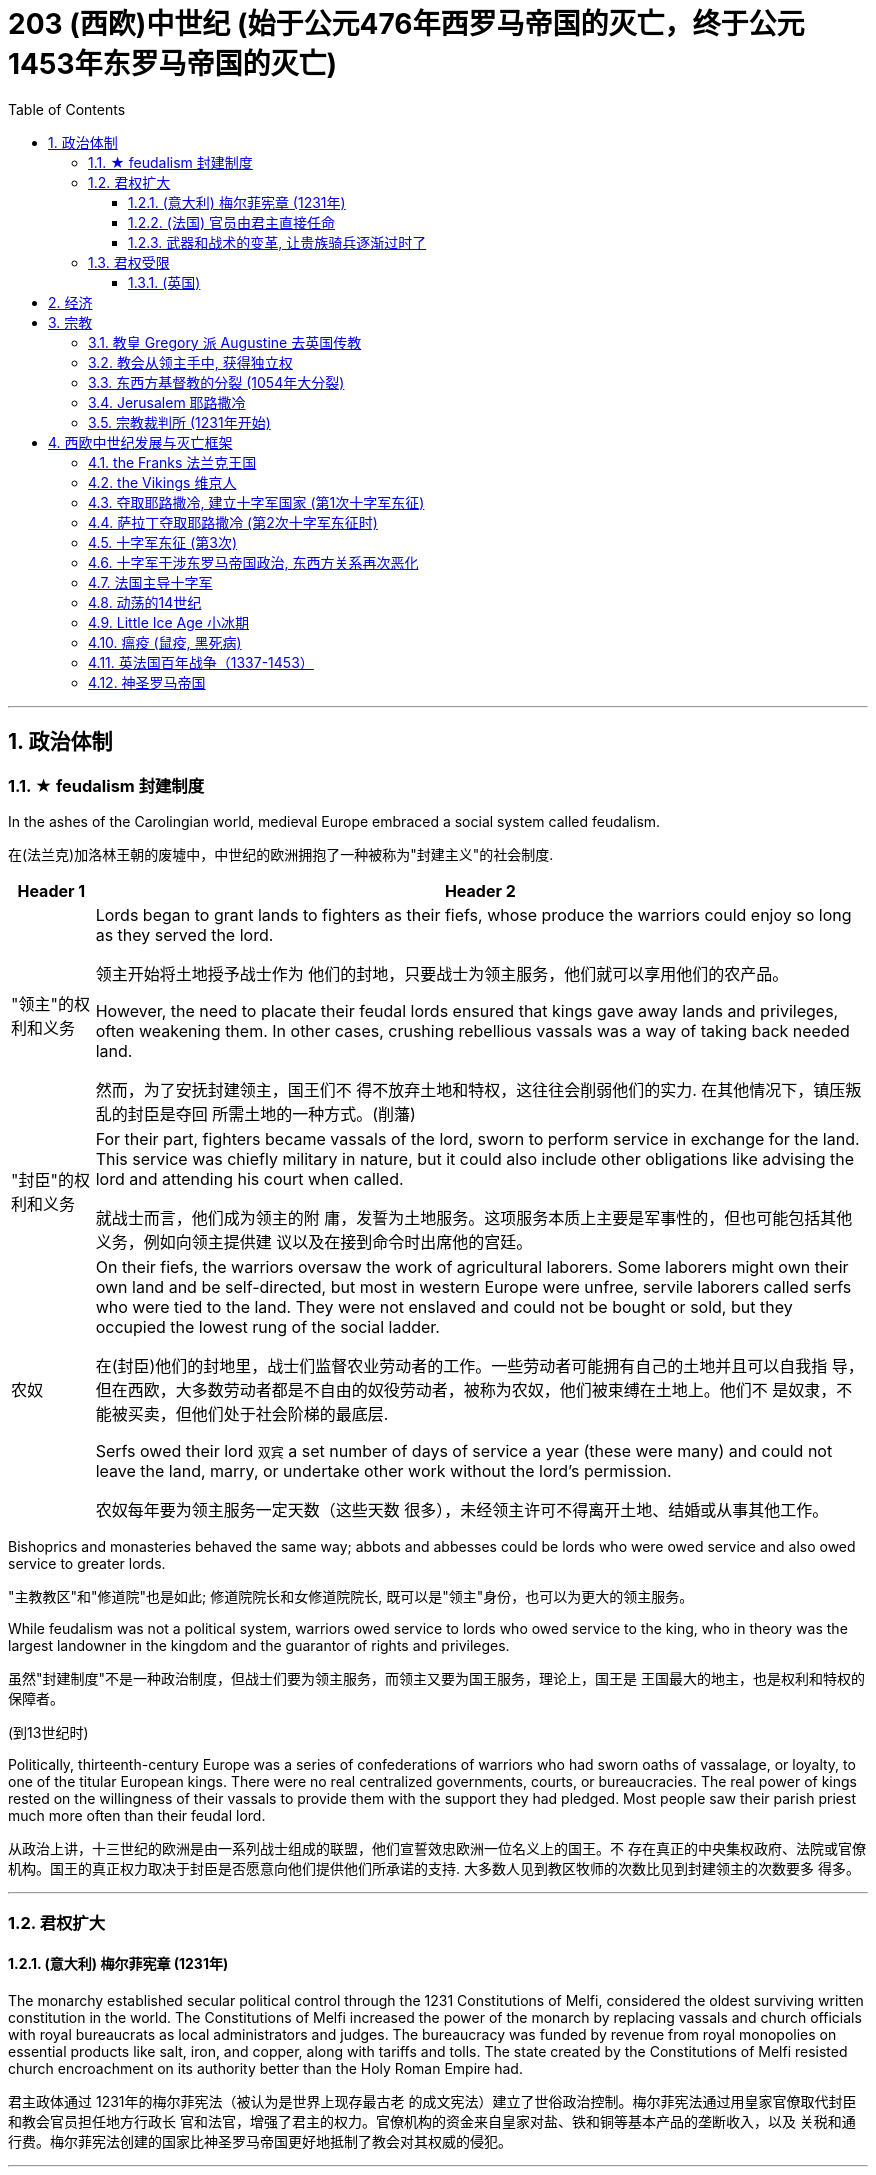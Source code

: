 
= 203 (西欧)中世纪 (始于公元476年西罗马帝国的灭亡，终于公元1453年东罗马帝国的灭亡)
:toc: left
:toclevels: 3
:sectnums:
:stylesheet: myAdocCss.css

'''



== 政治体制

=== ★ feudalism 封建制度

In the ashes of the Carolingian world, medieval Europe embraced a social system called feudalism.

在(法兰克)加洛林王朝的废墟中，中世纪的欧洲拥抱了一种被称为"封建主义"的社会制度.

[.small]
[options="autowidth" cols="1a,1a"]
|===
|Header 1 |Header 2

|"领主"的权利和义务
|Lords began to grant lands to fighters as their fiefs, whose produce the warriors could enjoy so long as they served the lord.

领主开始将土地授予战士作为 他们的封地，只要战士为领主服务，他们就可以享用他们的农产品。

However, the need to placate their feudal lords ensured that kings gave away lands and privileges, often weakening them. In other cases, crushing rebellious vassals was a way of taking back needed land.

然而，为了安抚封建领主，国王们不 得不放弃土地和特权，这往往会削弱他们的实力. 在其他情况下，镇压叛乱的封臣是夺回 所需土地的一种方式。(削藩)





|"封臣"的权利和义务
|For their part, fighters became vassals of the lord, sworn to perform service in exchange for the land. This service was chiefly military in nature, but it could also include other obligations like advising the lord and attending his court when called.

就战士而言，他们成为领主的附 庸，发誓为土地服务。这项服务本质上主要是军事性的，但也可能包括其他义务，例如向领主提供建 议以及在接到命令时出席他的宫廷。


|农奴
|On their fiefs, the warriors oversaw the work of agricultural laborers. Some laborers might own their own land and be self-directed, but most in western Europe were unfree, servile laborers called serfs who were tied to the land. They were not enslaved and could not be bought or sold, but they occupied the lowest rung of the social ladder.

在(封臣)他们的封地里，战士们监督农业劳动者的工作。一些劳动者可能拥有自己的土地并且可以自我指 导，但在西欧，大多数劳动者都是不自由的奴役劳动者，被称为农奴，他们被束缚在土地上。他们不 是奴隶，不能被买卖，但他们处于社会阶梯的最底层.

Serfs owed their lord `双宾` a set number of days of service a year (these were many) and could not leave the land, marry, or undertake other work without the lord’s permission.

农奴每年要为领主服务一定天数（这些天数 很多），未经领主许可不得离开土地、结婚或从事其他工作。

|===

Bishoprics and monasteries behaved the same way; abbots and abbesses could be lords who were owed service and also owed service to greater lords.

"主教教区"和"修道院"也是如此; 修道院院长和女修道院院长, 既可以是"领主"身份，也可以为更大的领主服务。


While feudalism was not a political system, warriors owed service to lords who owed service to the king, who in theory was the largest landowner in the kingdom and the guarantor of rights and privileges.

虽然"封建制度"不是一种政治制度，但战士们要为领主服务，而领主又要为国王服务，理论上，国王是 王国最大的地主，也是权利和特权的保障者。


(到13世纪时)

Politically, thirteenth-century Europe was a series of confederations of warriors who had sworn oaths of vassalage, or loyalty, to one of the titular European kings. There were no real centralized governments, courts, or bureaucracies. The real power of kings rested on the willingness of their vassals to provide them with the support they had pledged. Most people saw their parish priest much more often than their feudal lord.

从政治上讲，十三世纪的欧洲是由一系列战士组成的联盟，他们宣誓效忠欧洲一位名义上的国王。不 存在真正的中央集权政府、法院或官僚机构。国王的真正权力取决于封臣是否愿意向他们提供他们所承诺的支持. 大多数人见到教区牧师的次数比见到封建领主的次数要多 得多。

'''


=== 君权扩大

==== (意大利) 梅尔菲宪章 (1231年)

The monarchy established secular political control through the 1231 Constitutions of Melfi, considered the oldest surviving written constitution in the world. The Constitutions of Melfi increased the power of the monarch by replacing vassals and church officials with royal bureaucrats as local administrators and judges. The bureaucracy was funded by revenue from royal monopolies on essential products like salt, iron, and copper, along with tariffs and tolls. The state created by the Constitutions of Melfi resisted church encroachment on its authority better than the Holy Roman Empire had.

君主政体通过 1231年的梅尔菲宪法（被认为是世界上现存最古老 的成文宪法）建立了世俗政治控制。梅尔菲宪法通过用皇家官僚取代封臣和教会官员担任地方行政长 官和法官，增强了君主的权力。官僚机构的资金来自皇家对盐、铁和铜等基本产品的垄断收入，以及 关税和通行费。梅尔菲宪法创建的国家比神圣罗马帝国更好地抵制了教会对其权威的侵犯。

'''

==== (法国) 官员由君主直接任命

A stronger central government also emerged in France over the thirteenth century. Royal bureaucrats replaced vassals and church officials, and the monarchy had sufficient income to pay for their loyalty.

十三世纪法国也出现了更强大的中央政府。皇家官僚取 代了封臣和教会官员，君主政体有足够的收入来支付他们的忠诚。

Beginning with King Phillip II in the late twelfth century, French monarchs exploited opportunities to add to their royal holdings by taking land from their nobles. These new lands were managed by salaried royal appointees, not vassals who could pass their holdings to heirs. By the early fourteenth century, much of France was under direct royal control, greatly enhancing the resources French kings could call upon in conflicts with their vassals and the church.

从十二世纪末的菲利普二世国王开 始，法国君主利用机会从贵族手中夺取土地来增加自己的王室财产。这些新土地由受薪的皇家任命者 管理，而不是由可以将其财产传给继承人的封臣管理。到了十四世纪初，法国的大部分地区都处于王 室的直接控制之下，这极大地增强了法国国王在与其封臣和教会发生冲突时可以动用的资源。


'''

==== 武器和战术的变革, 让贵族骑兵逐渐过时了

The first recorded use of gunpowder in battle occurred in China in 919. Western Europeans discovered recipes for gunpowder in Arabic texts brought back from the Crusades or, in the case of Spain, introduced by the Muslims who established kingdoms there from the eighth through the fifteenth centuries. By the fifteenth century, numerous European countries had begun to use gunpowder and guns in battle. By the thirteenth century, European and Ottoman armies were using early cannons called bombards to destroy the walls of cities and fortresses.

历史上第一次在战争中使用火药发生在 919 年的中国 (处于五代十国时期. 唐朝于907年灭亡. 北宋是960年才建立). 西欧人在十字军东 征带回的阿拉伯文献(情报档案)中发现了火药的配方，或者就西班牙而言，是由八世纪到十五世纪在那里建立王 国的穆斯林引入的。到了十五世纪，许多欧洲国家已经开始在战争中使用火药和枪支。到了十三世纪，欧洲和奥斯曼军队开始使用称为炮弹的早期大炮来摧毁城 市和堡垒的城墙。

In most societies, male members of the nobility, often the only ones who could afford to purchase and pay for the upkeep of horses, had formed the core of the fighting forces. Their role as society’s defenders helped to justify the exalted position their class occupied. When handheld guns became common, armed peasant infantrymen supplanted the mounted elite. The loss of their warrior role often marked the beginning of the decline in the power of the aristocracy.

在大多数社会中，男性贵族成员通常是唯一有能力购买和支付马匹保养费用的人，他们构成了战斗力 量的核心。他们作为社会捍卫者的角色有助于证明他们的阶级所占据的崇高地位是合理的。当手持枪 支变得普遍时，武装农民步兵取代了骑兵精英。他们战士角色的丧失往往标志着贵族权力衰落的开 始.

The ability to destroy fortifications helped rulers assert power both in battle and at home. Nobles found it difficult to challenge the power of rulers whose cannon could destroy their castles. Gunpowder thus helped to develop centralized states in Europe.

摧毁防御工事的能力帮助统治者在战争和国内维护权力。贵族 发现很难挑战统治者的权力，因为统治者的大炮可以摧毁他们的城堡。(君主能在军力上, 压制住了封臣贵族的军力). 因此，火药有助于欧洲中央集权国家的发展. (如同现在, 军事科技的发展, 飞机导弹, 只会有利于统治者, 而人民越来越没有能力武器, 来与统治者抗衡了.)




'''

=== 君权受限

==== (英国)

England developed differently than other European states. The monarch’s power over its vassals and the church was limited from the thirteenth century onward, and the basic rights of commoners were protected.

英国的发展与其他欧洲国家不同。从十三世纪开始，君主对其封臣和教会的权力受到限制，平民的基 本权利受到保护。

[.small]
[options="autowidth" cols="1a,1a"]
|===
|Header 1 |Header 2

|-> 规定: 君权不能削弱教会权利
|King John’s vassals compelled him in 1215 to reaffirm those rights and expand them in Magna Carta, a document that reiterated existing rights and relationships of vassals. The document confirmed the papal position that the church was above the state and “shall have its rights undiminished, and its liberties unimpaired... by our heirs in perpetuity.”

约翰的封臣迫使他于 1215 年在《大宪章》中重申了这些权利 并扩大了这些权利，该文件重申了封臣的现有权利和关系。该文件确认了教皇的立场，即教会凌驾于 国家之上，“其权利不应受到削弱，其自由不应受到损害……”。 。 。由我们的继承人永久继承。” +

|-> 建立陪审团
|Among the rights spelled out in Magna Carta, perhaps the most important was that “no free man shall be seized or imprisoned, or stripped of his rights or possessions, or outlawed or exiled, or deprived of his standing in any way, nor will we proceed with force against him, or send others to do so, except by the lawful judgment of his equals.” This requirement created a precedent for trial by jury, which remains a staple of the judicial system in the West to the present day.

在 《大宪章》规定的权利中，也许最重要的是“任何自由人不得被扣押或监禁，或被剥夺其权利或财产， 或被取缔或流放，或以任何方式被剥夺其地位，我们也不得对他使用武力，或派遣其他人这样做，除 非得到与他同等的人的合法判断。”这一要求开创了陪审团审判的先例，至今仍是西方司法制度的主要 内容。

|-> 建立议会
|The other key development leading toward centralized government with limited and specified powers was the creation of a deliberative body of nobles, clergy, and commoners that replaced the Great Council of the king’s vassals and high clergy. This new body evolved into Parliament, designed to represent the interests of the people. Membership was expanded to representatives elected by the vassals of the king’s vassals, and starting in 1265, selected towns could send representatives to speak for the interests of merchants.

导致权力有限和明确的中央集权政府的另一个关键发展是建立了一个由贵族、神职人员和平民组成的 审议机构，取代了国王封臣和高级神职人员组成的大议会。这个新机构演变为议会，旨在代表人民的 利益。成员资格扩大到由国王的封臣选出的代表，从1265年开始，选定的城镇可以派出代表为商人的 利益代言。

Parliament had two primary powers. One was to approve all tax increases.

To establish uniform rule by the monarch, as opposed to a decentralized set of laws from the nobility and a potentially conflicting set from the church, Edward I asked Parliament to also approve laws. Parliamentary approval made the laws England’s laws, not just the king’s laws. Even if the king had drafted them, the nobles, clergy, and wealthy commoners had to agree to them.

议会有两项主要权力。一是批准所有增税。

为了建立君主的统一统治，而不是贵族制定分散的法律和 教会制定可能相互冲突的法律，爱德华一世要求议会也批准法律。议会的批准使这些法律成为英格兰 的法律，而不仅仅是国王的法律。即使是国王起草的，贵族、神职人员和富有的平民也必须同意。
|===



'''




== 经济

Although cities on the coast often maintained commercial or networking ties with each other, society in western Europe was overwhelmingly rural, and production was largely at the subsistence level.

People produced what they were going to consume, and surplus went to the lord or the church as a mandatory tax, usually 10 percent, called the tithe.

尽管沿海城市经常相互保持商业或网络联系，但西欧社会绝大多数是农村，生产主要处于自给自足的水平。人们生产他们要消费的东西，剩余的东西作为"强制税", 交给领主或教会，通常是 10%，称为"什一税"。


'''

== 宗教

=== 教皇 Gregory 派 Augustine 去英国传教

Pope Gregory (also known as Gregory the Great) commissioned monks from Italy, led by Augustine of Canterbury, to convert the Anglo-Saxons. (Monks are men who do not marry, often live in community with each other, and devote their lives to serving God. Their female counterparts are called nuns.)

教皇格列 高利（也称为格列高利大帝）委托坎特伯雷的奥古斯丁领导的来自意大利的僧侣去改变盎格鲁撒克逊 人的信仰。 （僧侣是不结婚的男性，经常集体生活，一生致力于侍奉上帝。她们的女性同行被称为修 女。）

By the time of the Middle Ages, five ancient seats of Christianity were recognized as the most prestigious: Jerusalem, Antioch, Alexandria, Rome, and Constantinople. Each was led by a bishop with the honorary title of “patriarch.”  +
In the tenth century, only Rome and Constantinople were in territory not controlled by Muslims.

到 了中世纪，五个古老的基督教圣地被认为是最有声望的：耶路撒冷、安条克城、亚历山大城、罗马城, 和君士坦丁堡。每个人都由一位享有“族长”荣誉称号的主教领导。 +
十世纪时，只有罗马和君士坦丁堡两城, 处于非穆斯林控制的地区。


'''

=== 教会从领主手中, 获得独立权

The chaotic aftermath of the collapse of the Carolingian Empire led to a complicated situation between secular rulers and the Christian Church. According to German law, lords had the right to control everything on their land, including churches and monasteries. This control even extended to the appointment of officeholders to church positions such as abbot or bishop. To ensure they had the loyalty of church officials, lords staffed these offices with their family members or even sold them to the highest bidder. The consequence was that those without religious vocations, or even familiarity with Christian doctrine, could be installed into church leadership. Even the position of the pope, the bishop of Rome, could come up for sale.

(法兰克)加洛林帝国崩溃后的混乱, 导致世俗统治者和基督教会之间的复杂局面。根据德国法律，领主有权控制 其土地上的一切，包括教堂和修道院。这种控制甚至延伸到任命官员担任教会职务，例如方丈或主 教。为了确保教会官员的忠诚，领主们在这些办公室里配备了他们的家人，甚至将它们卖给出价最高 的人。结果是，那些没有宗教职业，甚至不熟悉基督教教义的人，可以被任命为教会领导层。甚至罗 马教皇、罗马主教的职位也可能被出售。(买官卖官)

Revulsion at this treatment of religious office led to a reform movement intended to remove the influence of secular lords from the management of the church. The movement is often associated with the monastery of Cluny in France, which managed to get independence from the local aristocrat.
The Cluniac movement eventually drew in other clergy who wanted the church to control the election of bishops, independent of secular influence.

对宗教职务这种待遇的反感引发了一场改革运动，旨在消除世俗领主对教会管理的影响。该运动通常 与法国克鲁尼修道院联系在一起，该修道院成功地从当地贵族手中获得了独立。克吕尼 运动最终吸引了其他神职人员，他们希望教会能够独立于世俗影响来控制主教的选举。

罗马主教最终受到克吕尼运动的影响，改革教会。

The bishops of Rome were eventually influenced by the Cluniac movement to reform the church.

[.small]
[options="autowidth" cols="1a,1a"]
|===
|Header 1 |Header 2

|-> 解决"买卖官职"的问题
|They condemned the sale of offices as a sin called simony and insisted that bishops should be elected by clergy, independent of a lord. Any clergy member who had bought an office or had it bought for them could be removed.

他们谴责出售官职是一种被称为买卖圣职的罪孽， 并坚持认为主教应该由神职人员选举产生，独立于领主。任何购买办公室或为他们购买办公室的神职 人员都可以被解雇。

|-> 解决教会体制内"父传子"的问题
|To end the practice of treating church positions like a fief to be passed on to the officeholder’s children, priests were told to practice celibacy and were forbidden to marry.

为了结束将教会职位视为封地传给官员子女的做法，牧师被告知要独身，并禁止 结婚。

|-> 如何区分"战争合法性"问题
|The reformers were also interested in creating a thoroughly Christianized society by distinguishing between legitimate and illegitimate warfare. The church argued that Christian soldiers, especially knights, should obey a code of conduct that reflected the church’s values. For example,

- they should not loot monasteries or hold clergy for ransom.
- They should protect the church as well as women and the defenseless.
- They should observe periods of publicly declared truces and not fight on religiously significant days like Easter.

These principles contributed to the ideals of chivalry.

改革者还希望通过区分合法战争和非法战争, 来创建一个彻底基督教化的社会。教会认为基督教士兵， 尤其是骑士，应该遵守反映教会价值观的行为准则。例如，

- 他们不应该抢劫修道院或扣留神职人员勒 索赎金。
- 他们应该保护教会以及妇女和手无寸铁的人。
- 他们应该遵守公开宣布的休战期，不要在复活 节等具有宗教意义的日子里打架。

这些原则促成了骑士精神的理想.
|===

The church declared that a king who tried to appoint a bishop or asked for a bribe could be excommunicated (placed outside the church, its communion, and the sacraments, in hopes of reforming the offender). Excommunication could threaten the king’s position and lead to rebellions.

教会宣布，试图任命主教, 或要求贿赂的国王, 可以被逐出教会(被排除在教会、圣餐, 和圣礼之外，希望能改造罪犯)。 被逐出教会, 可能会威胁到国王的地位, 并引发叛乱。

The reform movement gained the church some moral prestige, but the growing power of the pope also worsened the relationship between the eastern and western halves of the faith.

改革运动为教会赢得了一定的道德威望，但教皇权力的不断增长, 也恶化了东西方(即西欧和东罗马帝国)信仰之间的关系。

'''

=== 东西方基督教的分裂 (1054年大分裂)



The reform movement unintentionally made divisions sharper.

(宗教)改革运动无意中加剧了分歧。

[.small]
[options="autowidth" cols="1a,1a"]
|===
|the pope in Rome 罗马教皇 |the patriarch of Constantinople 君士坦丁堡宗主教

|- the church in the west operated in Latin

西方教会以拉丁语运作

|- The church in the east used Greek

东方教会使用希腊语

|- insisted on a celibate clergy

坚持独身神职人员

|- permitted priests to marry (although tradition held that bishops should be unmarried)

允许牧师结婚（尽管传统认为主教应该不婚）

|- elevated the pope as the final authority for all matters regarding the church everywhere.

将教皇提升为各地教会所有事务的最终权威。

|- believed other patriarchs were just as authoritative as the pope.

相信其他族长与教皇一样具有权威。
|===


In 1054, the pope sent representatives to the patriarch of Constantinople to discuss the differences between the two halves of the church. The pope’s chief representative felt the patriarch was not cooperating with or even recognizing the embassy, so he issued a letter excommunicating the patriarch and his followers. Soon after, the patriarch issued his own letter excommunicating the pope’s representatives. Following this Great Schism of 1054, the eastern church became known as the Eastern Orthodox Church, and the western half the Catholic Church.

1054年，教皇派代表到君士坦丁堡的宗主教那里，讨论教会两部分之间的差异。教皇的首席代表认为，这位宗主教不与大使馆合作，甚至不承认大使馆，因此他发出了一封信函，将这位宗主教及其追随者逐出教会。不久之后，这位宗主教发表了自己的信，将教皇的代表逐出教会。在1054年的大分裂之后，东方教会被称为东正教，而西半部则被称为天主教。




'''

=== Jerusalem 耶路撒冷

Jerusalem drew pilgrims from the three monotheistic religions.

"耶路撒冷"吸引了来自三种"一神教"的朝圣者。

[.small]
[options="autowidth" cols="1a,1a"]
|===
|Header 1 |Header 2

|-> 对"犹太教"来说
|Jerusalem was also the site of the holiest of holies of Judaism, the most sacred of spaces where the Temple of Solomon had stood until its destruction by the Romans.

耶路撒冷也是犹太教最神圣的地方，所罗门圣殿在被罗马人摧毁 之前一直矗立在那里，是最神圣的地方。

Pilgrimage had been obligatory for Jewish people until the destruction of the Second Temple in 70 CE, but even after that time, the city continued to play a special role in Jewish life.

在公元 70 年第二圣殿被毁之前，朝圣一直是犹太人的义 务，但即使在那之后，这座城市仍然在犹太人的生活中继续发挥着特殊的作用。

|-> 对"基督教"来说
|Even in the ancient world, Christians undertook pilgrimages to this holiest of cities.

耶路撒冷与最基本的基督教信仰息息相关。即使在古代世界，基督徒也会前往这座最神圣的城市朝圣.

- In the earliest decades of the first century, it had also become the location for some of the most dramatic and important scenes in the life of Jesus and the early Christian community.

在一世纪最初的几十 年里，它也成为耶稣和早期基督教社区生活中一些最戏剧性和最重要的场景的发生地。

- In the time of Constantine, a church had been built over the site of what was believed to be Jesus’s tomb, called the Holy Sepulchre. As the place where it is believed Jesus was crucified and resurrected, Jerusalem was bound up with the most essential Christian beliefs.

在君士坦丁时 代，在被认为是耶稣坟墓的地方建造了一座教堂，称为圣墓。作为耶稣被钉十字架和复活的地方

|-> 对"伊斯兰教"来说
|- The Al-Aqsa Mosque, built on the old Temple Mount in Jerusalem, is the third holiest site in the faith, and it is believed to be mentioned several times in the Quran as “the furthest shrine.”  +
Muhammad is said to have made a special journey to be able to pray in Jerusalem and to be allowed to glimpse God before he continued his mission to convert others to Islam.

"阿克萨清真寺"建在耶路撒冷 旧圣殿山上，是(伊斯兰)信仰的第三圣地，据信《古兰经》多次提到它是“最遥远的圣地”。 +
据说穆罕默德在继续 其使他人皈依伊斯兰教的使命之前，进行了一次特殊的旅程，以便能够在耶路撒冷祈祷并能够一睹真 主的风采。

- Another shrine, called the Dome of the Rock, was also built near the Al-Aqsa Mosque, which is associated with Muhammad’s journey and with the biblical Abraham, an important figure to Muslims, Christians, and Jews alike.

另一个被称为"圆顶清真寺"的圣殿也建在阿克萨清真寺附近，这座清真寺与穆罕默德的旅程 和圣经中的亚伯拉罕有关. 亚伯拉罕是穆斯林、基督徒和犹太人的重要人物。
|===

'''


=== 宗教裁判所 (1231年开始)

In the 1230s, Pope Gregory IX created an Office of Papal Inquisition to centralize the persecution of heresy throughout Western Christendom. Thus began the Inquisition.

1230 年代，教皇格列高利九世设立了教皇宗教裁判所，集中迫害整个西方基督教世界的异端邪说。宗 教裁判所就这样开始了.

'''



== 西欧中世纪发展与灭亡框架


Western Afro-Eurasia faced a number of challenges in the early Middle Ages, the period from about 500 to 1000 CE. With the collapse of Roman authority came a time of political instability and insecurity. Cities declined, and institutions of learning weakened. Western Europe became increasingly rural. Because there was no longer a strong centralized state to develop and police the roads, travel became more difficult and more dangerous, harming commerce.

西非-欧亚大陆在中世纪早期（大约公元 500 年至 1000 年）面临着许多挑战。随着罗马权威的崩溃， 政治不稳定和不安全的时期到来了。城市衰落，学习机构衰弱。西欧变得越来越乡村化。由于不再有 一个强大的中央集权国家来开发和监管道路，旅行变得更加困难和危险，损害了商业。



Post-Roman Western Eurasia. This map shows the Eastern Roman Empire as dominant in the eastern Mediterranean around 500 CE, and the division of western Europe among various successor kingdoms at this time.

后罗马时期的西部欧亚大陆。该地图显示了公元 500 年左右东罗马帝国在东地中海占据主导地位，以及此时西欧在各个继承王国 之间的分裂。

image:/img/0020.jpg[,100%]

'''

=== the Franks 法兰克王国


[.small]
[options="autowidth" cols="1a,1a"]
|===
|Header 1 |Header 2

|-> 墨洛温王朝
|The most successful Germanic kingdom was that of the Franks. Clovis I, a member of the Merovingian dynasty, founded the kingdom in the early sixth century.

最成功的日耳曼王国是法兰克王国。墨洛温王朝成员克洛维一世(法兰克王国奠基人)于六世纪初建立了该王国.

A chief source of conflict was the practice of partible inheritance, whereby each son received an equal share of his father’s estate. Estates thus became smaller with each successive generation unless new lands were conquered, often by being taken from siblings, in-laws, or cousins. Kings without land and resources to offer as reward lost the ability to attract fighters.

Real power lay with the aristocrats, and eventually a new dynasty called the Carolingians took control of the Frankish kingdom.

随着时间的推移，墨洛温王朝的统治者陷入了暴力的内讧. 冲突的一个主要根源是分割继承的做法，即每个儿子均分其父亲的遗产。因此，每一代人 的庄园都会变得越来越小，除非征服了新的土地，通常是从兄弟姐妹、姻亲或表兄弟那里夺取的。没 有土地和资源作为奖励的国王就失去了吸引战士的能力。

真正的权力掌握在贵族手中，最终一个名为 加洛林王朝的新王朝, 控制了法兰克王国。

|-> 加洛林王朝
|With the support of the pope, Pépin le Bref (Pippin the Short) became the first Carolingian king of the Franks, deposing his Merovingian rival. In return, he confirmed a grant of lands in Italy to the pope. This grant, known as the Donation of Pepin, provided the legal basis for the establishment of the Papal States and helped ensure that the papacy, the set of administrative structures associated with the government of the Catholic Church, was not just a religious institution but also a territorial power.

Their alliance with the popes allowed the Carolingian rulers to work independently of the Byzantine Empire.

在教皇的支持下，皮平(矮子"丕平")成为第一位"加洛林王朝"的法兰克国王，废黜了他的"墨洛温王朝"对手。作为回报，他确认将意大利的土地, 授予教皇。这项被称为"佩平捐赠"的拨款，为"教皇国"的建立提供了法律基础，并有助于确保教皇这一与"天主教会"政府相关的行政机构，不仅是一个宗教机构，而且海拥有领土权力。

他们与教皇的联盟, 使得"加洛林王朝"的统治者, 能够独立于"拜占庭帝国"运作。

|-> 查理曼帝国
|
Pépin’s son Charles, known as Charlemagne (“Charles the Great”), was the most influential ruler in the early European Middle Ages. He campaigned nearly every year of his reign, uniting western Europe for the first time since the collapse of Roman authority.

On Christmas Day in the year 800, Charlemagne was crowned Emperor of the Romans by Pope Leo III. This coronation angered Byzantine rulers and set the stage for conflict between east and west in their quest for prestige and territory.

丕平的儿子查理，被称为查理曼大帝（“查理大帝”），是欧洲中世纪早期最有影响力的统治者. 他在位期间, 几乎每年都征战，自罗马权威崩溃以来, 首次统一了西欧。

800年圣诞节，查理曼大帝被教皇利奥三世, 加冕为罗马皇帝。这次加冕礼激怒了"拜占庭"统治者，并为东西方之间争夺威望和领土的冲突, 埋下了伏笔。

Charlemagne’s empire did not last. These internal problems were worsened by external ones, especially new invaders emboldened by the collapse of Carolingian strength. From the east came nomadic raiders, the Magyars, a non- Germanic people who migrated from the steppes of central Asia. At the end of the ninth century, they settled in what is today Hungary, and from there they launched devastating raids for plunder into Germany.

查理曼的帝国并没有持续多久。 这些内部问题, 因外部问题而变得更加严重，尤其是由于"加洛林王朝"实力崩溃而引来了胆大妄为的新入侵者。 来自东方的游牧掠夺者马扎尔人, 是从中亚草原迁徙而来的非日耳曼民族。九世纪末，他们定居在今天的匈牙利，并从那里对德国发起毁灭性的掠夺。



|===


'''

=== the Vikings 维京人


Perhaps more famous today than the Magyars and Islamic raiders were the Norse who raided northern Europe from Scandinavia, called the Vikings. The peoples of Scandinavia, who spoke Germanic languages, had a culture similar to that of the Germanic peoples who settled in the Roman Empire.

今天，也许比"马扎尔人"和"伊斯兰袭击者"更出名的, 是从"斯堪的纳维亚半岛"袭击北欧的挪威人，即"维京人"。斯堪的纳维亚半岛的人民, 讲日耳曼语言，其文化与定居在罗马帝国的日耳曼人民相似。


The growth of the population in the eighth century and the relative lack of arable land in Scandinavia compelled groups of Danes, Norwegians, and Swedes to travel in search of plunder.

Some made trading connections along the Dnieper River, establishing settlements at Kiev that eventually became one of the first Russian states. They reached Constantinople, and some served as the personal bodyguard to the Byzantine ruler. These Vikings were known as Varangians, and they settled in eastern Europe.

Although violent, they were also traders, interested in paving the way for new settlements and connections beyond western Europe.

八世纪人口的增长, 和"斯堪的纳维亚半岛"耕地的相对缺乏, 迫使丹麦人、挪威人和瑞典人, 向外部世界寻找掠夺品。(他们中)有些人沿着第聂伯河建立贸易联系，在基辅建立定居点，最终成 为俄罗斯最早的国家之一。他们到达君士坦丁堡，其中一些人担任拜占庭统治者的私人保镖。这些维 京人被称为瓦兰吉人，他们定居在东欧。

尽管他们很暴力，但他们也是商人，有兴趣为新的定居点, 和西欧以外的联系, 铺平道路。

In the west, the arrival of the Norse raiders was less benign. The sudden nature of the violent raids, and the inability of Frankish or Anglo-Saxon armies to defeat them, instilled fear in the population of western Europe.

但在西方，挪威入侵者的到来就不那么友好了。他们暴力袭击的突然性，以及法兰克或盎格鲁撒克逊军队无力击败他们，给西欧人民带来了恐惧。


Eventually, the Norse raiders began to settle in regions rather than just raid them.

- In 865, a substantial army of Vikings invaded Britain and destroyed most of the Anglo-Saxon kingdoms except for Wessex.
- In 911, they settled in northern France, establishing the duchy of Normandy.
- By the end of the tenth century, Vikings had also established settlements throughout the British Isles, including Ireland and Scotland, farther west in Iceland and Greenland, and even (though briefly) in North America.

Not just raiders, they promoted trade throughout northern Europe and beyond, extending their trading routes to the Byzantine Empire and the Abbasid Caliphate.

Like the earlier Germanic peoples, they eventually converted to Roman Christianity, and their kings began to build more centralized kingdoms that enabled them to curb the violence of the raiders.

最终，挪威掠夺者开始在一些地区定居，而不仅仅是袭击它们。 865年，维京人大军入侵不列颠，摧毁 了除威塞克斯以外的大部分盎格鲁撒克逊王国。 911年，他们在法国北部定居，建立诺曼底公国。到十 世纪末，维京人还在不列颠群岛各地建立了定居点，包括爱尔兰和苏格兰，更西边的冰岛和格陵兰岛，甚至（尽管短暂）北美。

他们不仅是掠夺者，还促进整个北欧及其他地区的贸易，将贸易路线延 伸至拜占庭帝国和阿巴斯哈里发国。

像早期的日耳曼民族一样，他们最终皈依了罗马基督教，他们的 国王开始建立更加中央集权的王国，使他们能够遏制入侵者的暴力。


'''


By the tenth century, the old Roman Empire was largely forgotten by the general population.

到了十世纪，古老的罗马帝国在很大程度上被普通民众遗忘.

'''

=== 夺取耶路撒冷, 建立十字军国家 (第1次十字军东征)

In 1095, facing invasion on all sides, the Byzantine ruler Alexios I sent ambassadors to plead for help from the pope and an opportunity for a reconciliation between the two churches. Urban answered the Byzantine emperor’s call for aid.

1095年，面对四面楚歌的入侵，拜占庭统治者阿莱克修斯一世派遣大使向罗马教皇请求帮助，并为两个教会提供了和解的机会。(东西两个教会已经在1054年时大分裂了). (罗马教皇)乌尔班回应了拜占庭皇帝的援助呼吁.

Pope Urban II was a supporter of church reform, and that put him at odds with German emperors like Henry IV, who insisted on his own right to appoint bishops, even the bishop of Rome.

教皇乌尔班二世是"教会改革"的支持者(即他支持教会独立与王权)，这使他与亨利四世等德国国王产生了分歧，(国王)亨利四世坚持自己能任命主教的权利，甚至是任命罗马主教。

Urban II presented his idea of religious war in response to the Byzantine request for aid at a council in Clermont, France, in 1095. While the council was ostensibly about reform, Urban also issued a call for Christians from all walks of life to undertake an “armed pilgrimage” to liberate the Christian Holy Land (the lands of the eastern Mediterranean associated with the life of Jesus and the biblical prophets, including Jerusalem) from “Turkic” control. Urban’s goal at this point was to free the Holy Land from non-Christian rulers in defense of the Christians living there; it was not a blanket endorsement of violence against Muslims. These limitations were later eased, however, as the popes discovered the power of calling repeated crusades to promote the reforming goals of the church and to compete with political rivals in Europe, like the German emperors.

1095 年，乌尔班二世在法国克莱蒙的一次会议上提出了他的宗教战争想法，以回应拜占庭的援助请 求。虽然该会议表面上是在讨论改革，但乌尔班二世也呼吁各行各业的基督徒开展一项改革。 “武装朝 圣”，旨在将基督教圣地（与耶稣和圣经先知的生活有关的东地中海土地，包括耶路撒冷）从“突厥”控 制下解放出来。乌尔班此时的目标是将圣地从非基督教统治者手中解放出来，以保卫居住在那里的基 督徒。这并不是全面支持针对穆斯林的暴力行为。然而，这些限制后来得到了缓解，因为教皇发现了号召反复十字军东征具有这种力量: 能促进教会改革, 并与德国皇帝等欧洲政治对手竞争.

The popes had no armies, and they often had to depend on the unreliable aristocracy for protection when disagreements over church policy resulted in armed conflict with the princes of Europe. If they were to maintain their control over the church in contests with kings and emperors, it would be useful to see what happened when a pope rallied common Christians to a religious cause as a test of faith.

教皇没有军队，当教会政策上的分歧导致与欧洲诸侯的武装冲突时，他们往往不得不依靠不可靠的贵族来保护。如果他们想在与国王和皇帝的竞争中, 保持自己对教会的控制，那么看看当教皇将普通基督徒召集到宗教事业上以考验信仰时会发生什么，将会很有用。

We do not have an exact copy of Urban’s speech in Clermont that launched the First Crusade, but others grafted their own ideas onto what they had heard, what others said they had heard, or what some people thought Urban should have said.

我们没有乌尔班在克莱蒙发动第一次十字军东征的演讲的精确副本，但其他人将自己的想法 移植到他们所听到的、其他人说他们听到的或一些人认为乌尔班应该说的话上。



[.small]
[options="autowidth" cols="1a,1a"]
|===
|Header 1 |Header 2

|参加十字军的人的目的:
|- Some may have hoped to gain land if they remained in the Holy Land,
- and others were motivated simply to see the earthly Jerusalem as a way of experiencing the heavenly Jerusalem that awaited them when they died, and then returned home.

人们参加十字军的目的:

- 有些人可能希望如果留在圣地，就 能获得土地，
- 而另一些人的动机只是为了将地上的耶路撒冷视为一种体验天上耶路撒冷的方式，天上 的耶路撒冷在他们死后等待着他们，然后返回家园。

Many crusaders' expectation was that they would return home, and many pilgrims and crusaders did so rather than settling in the Holy Land.

(在建立了十字军国家之后,) 许多十字军战士的期望往往是返回家园，而许多朝圣者和十字军战士都这样做了, 而不是在圣地定居。

|十字军本身的目标:
|The earlier notion of crusade expanded to include Muslim kingdoms in Spain or elsewhere, non-Christian settlements in Europe, and even the domains of the pope’s political enemies in Europe.

早期十字军东征的概念扩大到包括西班牙或其他地方的穆斯林王国、欧洲的非基 督教定居点，甚至欧洲教皇政敌的领地。

The crusading ideal was also transformed by practice and experience. The popes now called holy wars not just to liberate Jerusalem but to fight against the enemies of the church. Crusades were called against non-Christians in the Baltic regions, against heretics in France, and even against the pope’s personal enemies in Italy.

(在以后的所有n次十字军行动失败后, 最后,) 十字军理想也因实践和经验而改变。教皇现在称圣战不仅是为了解放耶路撒冷，也是为了对抗教会的敌人。十字军东征的目标是波罗的海地区的非基督徒，法国的异端，甚至意大利的教皇的私人敌人 。

Toward the end of the Middle Ages, the crusading ideal declined in popularity. This was due in part to the decline of the power of the papacy and in part to the revival of royal power in the fourteenth century. The Crusades had been launched by popular popes. Over time, they came to seem more concerned about their own power and prestige and less like the hard-working clerics who had battled kings for the freedom of the church.

中世纪末期，十字军理想不再受欢迎。这部分是由于教皇权力的衰落，部分是由于十四世纪王权的复 兴。十字军东征是由教皇发动的。随着时间的推移，他们似乎越 来越关心自己的权力和威望，不再像那些为教会自由而与国王作战的辛勤工作的神职人员。
|===



While the Byzantine emperor wanted aid for his realm, Urban instead sent the crusaders to Jerusalem.

当拜占庭皇帝希望为他的王国提供援助时，乌尔班却将十字军派往耶路撒冷。





[.small]
[options="autowidth" cols="1a,1a"]
|===
|Header 1 |Header 2

|第一次十字军行动, 隐士"彼得"一方的结果:
|
The Crusades were rarely well organized, however. During the First Crusade, the followers of Peter the Hermit arrived in Constantinople first. They did not wait for other groups to arrive and were ferried over to Anatolia (the Asian part of today’s Turkey) by Alexios, the Byzantine ruler. The Turks destroyed this army, and very few survived to return to Constantinople.

Later crusaders understood that gathering intelligence in Constantinople was crucial to avoiding Peter’s fate.


然而，十字军东征很少组织得很好. 第一次十字军东征期间，隐士彼得的追随者首先到达君士坦丁堡。他们没有等 待其他团体到达，就被拜占庭统治者阿莱克修斯运送到安纳托利亚（今天土耳其的亚洲部分）。土耳 其人摧毁了这支军队，很少有人幸存返回君士坦丁堡。 +
后来的十字军明白，在君士坦丁堡收集情报对 于避免彼得的命运至关重要。

|第一次十字军行动, 贵族军队一方的结果:
|The bulk of the First Crusade was directed by powerful aristocrats whose armies were better organized than Peter’s, even if most of its participants were not the most senior nobles of Western society. Alexios promised them aid in exchange for the return of Byzantine territory held by Muslims, which most initially agreed to.  ... straining the relationships between the crusaders and the Byzantine Empire.

第一次十字军东征的大部分由强大的贵族指挥，他们的军队比彼得的军队组织得更好，尽管大多数参与者并不是西方社会最高级的贵族。阿莱克修斯(拜占庭第二任皇帝)向他们承诺提供援助，条件是换取他们归还被穆斯林占领的拜占庭领土，大多数人最初都同意了。(但他们事后又没兑现承诺,) 这使得十字军与拜占庭帝国之间的关系变得紧张。
|===


The crusading armies then took other important cities in the area, and to secure their control they established the four Crusader States: the County of Edessa, the Principality of Antioch, the County of Tripoli, and the Kingdom of Jerusalem. These Crusader States were also called Outremer (literally “overseas”) by the French.

(1099年占领耶路撒冷后,) 随后十字军占领了该地区的其他重要城市，为了确保控制 权，他们建立了四个十字军国家：埃德萨郡、安条克公国、的黎波里郡和耶路撒冷王国。这些十字军 国家也被法国人称为Outremer （字面意思是“海外”）.

image:/img/0023.jpg[,80%]

The crusaders organized their government in feudal terms, but the native populations never became serfs owing service to their lords. Instead, they paid their taxes in cash or in goods.

十字军以"封建"形式组织了政府，但当地居民从未因为领主服务而成为农奴。相反，他们以现金或货物缴纳税款。



The lack of settlers from Europe ensured that the number of soldiers in Outremer was small. This was why the crusaders built imposing fortresses and castles, like the famous Krak des Chevaliers in Syria.

由于缺乏来自欧洲的定居者，海外地区的士兵数量很少。这就是为什么十字军建造了气势磅礴的堡垒和城堡，比如叙利亚著名的骑士堡.


早期十字军东征的路线。第一次至第四次十字军东征都面临着后勤和其他方面的挑战，并取得了不同程度的成功。

image:/img/0022.jpg[,100%]


'''

=== 萨拉丁夺取耶路撒冷 (第2次十字军东征时)

The Muslims adapted quickly, however. A Turkic aristocrat named Imad al-Din Zengi managed to take the city of Edessa, in the northernmost of the Crusader States. The loss of Edessa posed a serious threat to the remaining Crusader States, however, and prompted the pope to call the Second Crusade.

然而，穆斯林很快就适应了，一位名 叫伊马德·丁·曾吉（Imad al-Din Zengi）的突厥贵族成功占领了位于十字军国家最北 端的埃德萨市。埃德萨的 丧失对剩余的十字军国家构成了严重威胁，并促使教皇召开了第二次十字军东征。


The Second Crusade, from 1147 to 1149, was heralded by a new generation of preachers like Bernard of Clairvaux. Bernard also wrote the rules for the Knights Templar, one of the new crusading orders, religious orders of monks devoted to protecting Christian pilgrims and fighting to support Outremer.

This crusade was led by powerful rulers, including King Louis VII of France and King Conrad III of Germany. The armies of the Second Crusade were defeated in Anatolia in separate battles, and few soldiers reached the Holy Land. The kings accomplished very little, and many blamed the Byzantine emperor, who had learned to be distrustful of European armies.

1147 年至 1149 年的第二次十字军东征是由克莱尔沃的伯纳德 (Bernard of Clairvaux)等新一代传教士 发起的。伯纳德还为圣殿骑士团制定了规则，圣殿骑士团是新的十字军骑士 团之一，是致力于保护基督教朝圣者并为支持海外领土而战的僧侣宗教团体。

( In the early fourteenth century, the king of France accused the Knights Templar, one of the more popular crusading orders, of committing crimes such as blasphemy and apostasy (the rejection of Christianity). The order’s leaders were executed as heretics, and the popes disbanded the order, largely to please the French king.

("圣殿骑士团"以后的最终结局:) 十四世纪 初，法国国王指控圣殿骑士团（较受欢迎的十字军骑士团之一）犯有亵渎和叛教（拒绝基督教）等罪 行。该骑士团的领导人被作为异端分子处决，教皇解散了该骑士团，主要是为了取悦法国国王。)

这次十字军东征是由强 大的统治者领导的，其中包括法国国王路易七世和德国国王康拉德三世。第二次十字军东 征的军队在安纳托利亚的多次战斗中被击败，很少有士兵到达圣地。国王们几乎没有取得什么成就， 许多人指责拜占庭皇帝，因为他已经学会了对欧洲军队的不信任。

After this loss, the situation for Outremer only became more dire. Imad al-Din Zengi’s successors were well liked, even by crusaders, and they strove to unite the Muslim princes in jihad. The most famous of these successors was Salah al-Din, or Saladin in the Christian world. He was known for being humane, fair-minded, and, in Christians terms, chivalrous. In 1187, after years of gathering allies and eroding the military power of Outremer, he destroyed the crusaders at the Battle of the Horns of Hattin (in today’s Israel). Within months, Jerusalem fell to Saladin.

这次失利之后，Outremer的处境变得更加严峻。(伊斯兰的)伊马德·丁·赞吉的继任者很受欢迎，甚至受到十字军的 喜爱，他们努力团结穆斯林王子进行圣战。这些继任者中最著名的是萨拉丁（Salah al-Din），即基督 教世界的萨拉丁。他以仁慈、公正、用基督徒的话来说，具有侠义精神而闻名. 1187 年，经过多年聚集盟友并削弱海外的军事力量，他在哈丁角战役（位 于今天的以色列）消灭了十字军。几个月之内，耶路撒冷落入萨拉丁之手。

The Christians’ response was the Third Crusade (1189–1192).

基督徒的回应是第三次十字军东征（1189-1192）。

'''

=== 十字军东征 (第3次)


This crusade was prompted both by the fear that Outremer was about to be wiped off the map and by the desire to retake Jerusalem. Kings from England, the Holy Roman Empire, and France as well as other powerful princes answered the call. When they arrived in the last remaining Christian outposts in the Middle East, they quickly fell to squabbling with each other and the aristocracy of Outremer. As a result, the Christians were able to conquer the island of Cyprus and the coastline of the Holy Land but were unable to move farther inland.

这次十字军东征的动机既有对海外领土即将从地图 上消失的恐惧，也有夺回耶路撒冷的愿望。来自英格兰、神圣罗马帝国和法国的国王以及其他强大的 王子响应了这一号召。当他们到达中东仅存的基督教前哨基地时，他们很快就陷入了彼此之间以及海 外贵族的争吵之中。结果，基督徒能够征服塞浦路斯岛和圣地的海岸线，但无法进一步向内陆移动。

Eventually, Richard I of England, known in popular stories as Richard the Lionhearted, negotiated a treaty with Saladin that left Jerusalem under Muslim control but allowed Christian pilgrims to freely visit the city. Both Saladin and Richard were praised as examples of chivalric virtue in Europe and heroes of their respective religions. But this was one of the last successes the crusaders were to have in the Holy Land.


最终，英国的理查一世（在流行故事中被称为狮心王理查）与萨拉丁谈判达成一项条约，将耶路撒冷 置于穆斯林控制之下，但允许基督教朝圣者自由访问这座城市。萨拉丁和理查都被誉为欧洲骑士美德 的典范和各自宗教的英雄。但这是十字军在圣地取得的最后胜利之一。


The crusading movement continued after the Third Crusade, but enthusiasm waned.

第三次十字军东征后，十字军运动仍在继续，但热情减退。

'''

=== 十字军干涉东罗马帝国政治, 东西方关系再次恶化

Pope Innocent III, one of the most powerful medieval popes, called for a new crusade in 1202. The crusaders wanted to avoid the overland routes through Anatolia that had been a problem from the start. They hoped to avoid the Byzantine Empire too, because tensions between crusader leaders and the Byzantine emperors had been worsened by religious conflict and accusations of betrayal.

中世纪最有权势的教皇之一教皇英诺森三 世于 1202 年呼吁发动新的十字军东征。十字军希望避开穿越安纳托利亚的陆路路线，这从一开始就是 一个问题。他们也希望避开拜占庭帝国，因为宗教冲突和背叛指控加剧了十字军领袖和拜占庭皇帝之 间的紧张关系。

The crusaders continued to Constantinople, where they became involved in the internal politics of the Byzantine Empire and attacked the city, sacking it. While the Catholics established the short-lived Latin Empire of Constantinople, considerable damage had been done to the crusading movement and to relations between the Greek Orthodox and Catholic churches.

十字军继续前往君士坦丁堡，在那里他们参与了拜占庭帝国的内部政治，并袭击了这座城市，将其洗劫一空，试图让亲十字军的皇帝登上王位。虽然天主教徒建立了 短命的君士坦丁堡拉丁帝国，但十字军运动以及希腊东正教和天主教会之间的关系受到了相当大的损 害。

'''

=== 法国主导十字军

Later calls for crusades were met with some enthusiasm, but the object of the fight became Egypt, recognized as an important base for controlling the Holy Land. Nevertheless, later crusades became increasingly French and less successful at accomplishing their goals. The French crusader-king Louis IX led the Seventh and Eighth Crusades against Muslim rulers in North Africa and died of illness there. (He was later canonized as St. Louis.)

后来十字军东征的呼声得到了一些热情，但战斗的对象却变成了埃及，被认为是控制圣地的重要基 地。然而，后来的十字军东征越来越法国化，并且在实现其目标方面不太成功。法国十字军国王路易九世领导了第七次和第八次十字军东征，对抗北非的穆 斯林统治者，并在那里病逝。 （他后来被封为圣路易斯。）

When the port city of Acre in present-day Israel fell in 1291, the last of the Crusader States fell with it.

1291 年，当今天以色列的港口城市阿卡陷 落时，最后一个十字军国家也随之陷落。


'''

=== 动荡的14世纪

The Fourteenth Century Begins. This map depicts the patchwork of kingdoms and political entities in Europe and beyond at the beginning of the fourteenth century. The many divisions ensured that political fragmentation rather than centralization defined the region throughout the medieval period, and many states depicted here still lacked a strong, centralized rule entirely.

十四世纪开始。这张地图描绘了十四世纪初欧洲及其他地区的王国和政治实体的拼凑而成。在整个中世纪时期，许多分裂确保了 该地区的政治分裂而不是集权，并且这里描绘的许多国家仍然完全缺乏强大的集权统治。

image:/img/0028.jpg[,80%]

The fourteenth century was generally an era of chronic conflict and instability for most of the continent.

对于欧洲大陆的大部分地区 来说，14世纪总体上是一个长期冲突和不稳定的时代

In contrast to the stability that had defined much of the thirteenth century for the European Christian Church, it began experiencing significant destabilization in the beginning of the fourteenth century, when tensions between the pope and national monarchs led to a weakening of papal authority and division within the church.

与欧洲基督教会在 13 世纪的大部分时间里保持稳定相反，它在 14 世纪初开始经历严重的不稳定，当 时教皇和国家君主之间的紧张关系导致教皇权威的削弱和教会内部的分裂。

'''


=== Little Ice Age 小冰期

Long-term weather fluctuations, during which periods of relative warmth and cold alternated over hundreds of years, have long been part of Earth’s ecological landscape and the narrative of environmental history.

长期 的天气波动，即相对温暖和寒冷的时期交替长达数百年，长期以来一直是地球生态景观和环境历史叙 述的一部分。

Even subtle shifts in climate and temperature have historically resulted in widespread demographic and ecological transformations. In an era during which many people survived on subsistence agriculture, even the slightest change in seasonal weather patterns could devastate crops and result in widespread malnourishment and starvation.

历史上，即使是 气候和温度的微妙变化也会导致广泛的人口和生态变化. 在一个许多人靠自给农业生存的时代，即使季节性天气模式发生最轻微的变 化也可能毁坏农作物并导致广泛的营养不良和饥饿。

Perhaps the greatest challenge in grasping the impact of climate change on the past is the limitations of traditional historical sources. Texts and other written source materials often provide scant information about environmental fluctuations of earlier centuries.

也许理解气候变化对过去的影响的最大挑战是传统历史资料的局限性。文本和其他书面来源材料通常 提供的有关早期几个世纪环境波动的信息很少。

- Historians study references to crop yields and weather fluctuations in weather journals and tax records, along with scientific data drawn from tree rings and organic material trapped beneath ice sheets in different parts of the world, which offer information about past temperature fluctuations and rainfall patterns.

历史学家 研究天气期刊和税务记录中有关农作物产量和天气波动的参考文献，以及从世界各地冰盖下的树木年 轮和有机物质中提取的科学数据，这些数据提供了有关过去温度波动和降雨模式的信息.

- Because trees can live for hundreds or even thousands of years, during which they experience a variety of environmental fluctuations, clues about these changing conditions are often hidden within the rings in their stumps. The color and width of tree rings can provide snapshots of past climate conditions.

由于树木可以存活数百年甚至数千年， 在此期间它们会经历各种环境波动，因 此有关这些变化条件的线索通常隐藏在 树桩的年轮中. 树木年轮 的颜色和宽度可以提供过去气候条件的 快照.

This chart depicts the shift in the Northern Hemisphere’s temperature over the last millennium, including the Medieval Warm Period that began in the tenth century and the Little Ice Age that ran from the fourteenth century to approximately 1850.

这张图表描绘了北半球近千年来的气温变化，包括从10世纪开始的中世纪温暖期和从14世纪到1850年左右的小冰 期。

image:/img/0029.jpg[,100%]

There had been a global temperature decrease of 0.6°C, with some areas experiencing as much as a two-degree drop in annual temperature. As more water turned to ice, less was available to evaporate and turn into rain. Despite their global impact, the effects of the Little Ice Age were not the same everywhere.

- In the Mediterranean and West Africa, irregular rainfall and periods of drought dramatically reduced crop yields,
- whereas in China and northern Europe, cold weather and the freezing of lakes and rivers were especially pronounced.
- Elsewhere in Europe and Asia, in 1314, extraordinary rains began to fall that introduced a period of abnormally cold and wet winters. This deluge of precipitation resulted in poor harvests as people struggled to cultivate already overworked land.

This led to catastrophic crop failures and widespread famine in many parts of the Northern Hemisphere within the first few decades of the fourteenth century.

全球平均气温总体下降 0.6°C（某 些地区年气温下降多达两度）。更多的水变成冰，可蒸发并转化为雨水的水就越少。尽管影响全球，但小冰河时代的影响在各地并不相同。

- 在地中海和西非，不规则的降雨和干旱使农作 物产量大幅下降，
- 而在中国和北欧，寒冷的天气以及湖泊和河流的结冰尤为明显。
- 1314年，在欧洲和 亚洲的其他地方，暴雨开始降临，导致了异常寒冷和潮湿的冬季。由于人们努力耕种已经过度劳作的 土地，大量降水导致收成不佳。

在 十四世纪的最初几十年内，它导致了北半球许多地区灾难性的农作物歉收和大范围的饥荒。

[.my1]
.案例
====
在这句话中使用 “as” 或 “because” 都可以，但它们有细微的差别，主要体现在句子的语气和重点上：

- “as”：强调两个动作或现象同时发生，或是说明现象随时间的推移逐渐发生变化。它更侧重于过程的自然关联，不一定非常强调因果关系。

例句：“As more water turned to ice, less was available to evaporate and turn into rain.” +
这里的“as”表达的是随着冰的增加，水的蒸发减少，两者几乎是并行的现象。这种表达更侧重于描绘过程中的变化，语气较轻。

- “because”：更直接地强调因果关系，即某个现象明确导致了另一个现象发生。它更明确地回答“为什么”某件事情发生。

例句：“Because more water turned to ice, less was available to evaporate and turn into rain.” +
使用“because”时，重点在于冰的增加是导致水蒸发减少的原因，更加明确地说明了因果关系。它回答了“为什么会有更少的水蒸发”。

总结： +
如果你想轻描淡写地描述两者之间的关联，或将注意力集中在两件事情同时发生的过程中，用 “as” 更为自然。
如果你想更加强调冰的增加直接导致了水的减少，选择 “because” 会更明确。 +
这取决于你想如何引导读者理解两者的关系：是一个自然变化的现象，还是一个因果关系。
====

Ultimately, the Great Famine led many to question the ability of church officials and monarchs to respond effectively to crises and catastrophes, which had long-term effects on public trust in these institutions.

长 期的粮食短缺还导致了广泛的政治和经济不稳定。最终，大饥荒导致许多人质疑教会官员和君主有效应对危机和灾难的能力， 这对公众对这些机构的信任产生了长期影响。

With very few options to remedy the devastation wrought by years of poor weather and famine, most people had little practical recourse other than migrating in search of better conditions.

由于多年来恶劣天气和饥荒造成的破坏，几乎没有什么选择可以补救，大多数人除了迁徙以寻求更好 的条件外，几乎没有其他实际的办法。

At the same time, worsening environmental conditions necessitated travel by many who would rarely have ventured beyond their immediate surroundings but now migrated in search of the resources they needed to survive. Leaving behind all that was familiar in the hope of finding a more stable and hospitable environment, they faced a variety of perils, including regional disputes, adverse weather conditions, illness, and banditry. It was difficult to arrange travel between the many different political entities that existed in the fourteenth century, and crossing borders could be exceptionally risky without the security provided by the presence of established networks or patrons, especially when it came to bandits and lack of access to safe waystations to rest.

与此同时，日益恶化的环境条件使得许多人不得不外出旅行，他们很少冒险走出周围的环境，但现在 却为了寻找生存所需的资源而迁移。他们抛弃了一切熟悉的事物，希望找到一个更稳定、更友善的环 境，但他们面临着各种危险，包括地区争端、恶劣的天气条件、疾病和土匪行为。在十四世纪存在的 许多不同政治实体之间安排旅行是很困难的，如果没有既定网络或赞助人的存在所提供的安全保障， 跨越边界可能会异常危险，尤其是在遇到强盗和缺乏安全的中途休息站的情况下。

Although some people traveled back and forth across borders, the difficulties and expense of fourteenth-century travel made round trips uncommon. Many were forced to abandon their homes knowing they would likely never return. In times of drought and food shortages, these climate refugees faced precarious situations and uncertain prospects. They could become “strangers in strange lands,” foreigners whose unique customs and cultural practices—including religious traditions, dress, and language—marked them as “other” and worthy of scorn.

尽管有些人跨境旅行，但十四世纪旅行的困难和费用使得往返旅行并不常见。许多人被迫离开家园， 因为他们知道自己可能永远不会回来。在干旱和粮食短缺时期，这些气候难民面临着不稳定的处境和 不确定的前景。他们可能成为“异国他乡的陌生人”，这些外国人的独特习俗和文化习俗——包括宗教传 统、服饰和语言——使他们成为“异类”并值得蔑视。

'''

=== 瘟疫 (鼠疫, 黑死病)


The bubonic plague, the most common variant of the disease caused by the bacterium Yersinia pestis, raises egg-shaped swellings known as buboes near an afflicted person’s lymph nodes in the groin, underarm, and upper neck areas. For the vast majority in the Middle Ages, death generally occurred within three days.

The disease has a mortality rate ranging from 30 to 80 percent, which is significantly higher than that of the deadliest smallpox, influenza, and polio pandemics of the modern era.

黑死病是由鼠疫耶尔森氏菌引起的最常见的疾病变种，它会在患者腹股沟、腋下和上颈部区域的淋巴 结附近产生蛋形肿胀，称为腹股沟淋巴结炎。对于中世纪的绝大多数人来说，死亡通常发生在三天内。这种死亡率为 30% 至 80% 的疾病, (其致死率)明显高于现 代最致命的天花、流感和脊髓灰质炎大流行。

Although in its bubonic form the plague could not be spread from human to human, the rat flea became a major plague vector. The black rat was one of the most capable animal hosts for the plague-carrying fleas. It was highly susceptible to the disease itself.

Plague-bearing fleas generally preferred to feed on small rodents such as rats and marmots, but when their rodent hosts succumbed to the plague, they secured their next meal from the nearest human.

尽管鼠疫在鼠疫形式下无法在人与人之间传播，但鼠蚤成为主要的鼠疫媒介. 黑鼠是携带鼠疫跳蚤的最有能力的动物宿主之一。它本身就很容易感染这种疾病. 携带瘟疫的跳蚤通常更喜欢以老鼠和土拨鼠等小型啮齿动物为食，但当它们的啮齿动物宿主死于瘟疫 时，它们会从最近的人类那里获得下一顿饭。

Two even deadlier variants of the disease eventually emerged during the fourteenth century: pneumonic and septicemic.

在十四世纪，这种疾病最终出现了两种更致命的变种： 肺炎型和败血症型。

[.small]
[options="autowidth" cols="1a,1a"]
|===
|Header 1 |Header 2

|pneumonic :
|The pneumonic form directly infected the lungs and was spread from person to person by coughing, with a mortality rate of 95 to 100 percent.

肺炎形式直接感染肺部，并通过咳嗽在人与人之间传播，死亡率为 95% 至 100%。

|septicemic :
|The septicemic variant, which resulted from plague bacteria circulating directly into the bloodstream, was invariably fatal and, according to contemporary observers, seemed to kill within hours of the first onset of symptoms.

这种败血症变异是由鼠疫细菌直接循环到血液中引起的，总是致命的，根据当代观察家的说 法，似乎在首次出现症状后数小时内就会死亡。
|===


[.small]
[options="autowidth" cols="1a,1a"]
|===
|Header 1 |Header 2

|传播过程
|While historians had surmised for many decades that the plague had spread in primarily one form (bubonic) and in one direction (east to west), new evidence increasingly suggests there was a far greater diversity of spread.

虽然历史学家几十年来一直猜测鼠疫主要以一种形式 （腺鼠疫）和一个方向（从东到西）传播，但新的证据越来越多地表明，鼠疫的传播方式更加多样 化。

Although the exact date of the Black Death’s arrival in China remains unknown, Chinese historical records first refer to the appearance of a deadly epidemic in the years from 1331 to 1334.

尽管黑死病传入中国的确切日期仍不得而知，但中国的历史记录首先提到了1331年至1334年期间出现 的致命流行病。大约有一千三百万人在这次致命的疫 情中丧生。

After ravaging China, the plague continued to spread west along trade routes by land and sea.

在肆虐中国之后，瘟疫继续沿着陆路和海上贸易路线向西传播.

The plague spread into the European interior, leaving perhaps as many as twenty-four million dead, roughly 30 percent of the continent’s population at the time.

瘟疫传播到欧洲 内陆，导致大约 2400 万人死亡，约占当时欧洲大陆人口的 30%。

After the plague had run its course by the 1350s, it recurred in cyclical fashion several times during the second half of the fourteenth century. It was never fully eradicated.

瘟疫在 1350 年代结束后，在 14 世纪下半叶周期性地复发了几次。它从未被完全根除.

|人们的思想变化
|Social responses to the plague in medieval Europe ranged from increased piety to hedonism to resigned acceptance of inevitable death.

中世纪欧洲对瘟疫的社会反应从日益虔 诚, 到享乐主义，再到放弃接受不可避免的死亡。

|对社会变化的影响
|The plague left each region it affected with long-term economic and demographic consequences. Old systems of belief came into question, and ancient social hierarchies shifted to accommodate the significant population losses that followed the plague.

瘟疫给它所影响的每个地区带来了长期的经济和人口后果，旧的信仰体系受到质疑，古代的社会等级制度也发生了转变，以适应瘟疫后 人口的大量流失。

- The disadvantaged began to question whether social elites really did enjoy God’s privilege, as the social hierarchy generally preached, since they too succumbed to the plague and failed to care for those to whom they bore responsibility. +
Failing to fully grasp how and why the disease was spreading, however, many of the devout turned to the clergy, who were also dying in record numbers, mostly because of their efforts to care for the sick.


由于无法完全掌握这种疾病传播的方式和原 因，许多虔诚的信徒转向神职人员，而神职人员的死亡人数也创历史新高，主要是因为他们努力照顾 病人。 +
弱势群体开始质疑社 会精英是否真的像社会等级制度普遍宣扬的那样享有上帝的特权，因为他们也死于瘟疫，并且没有照 顾那些他们负有责任的人。

- Peasants, laborers, and those at the lower end of the socioeconomic hierarchy tended to experience the greatest mortality, but for those who survived, pronounced labor shortages led to the demise of some industries and more favorable working conditions in others.

农民、工人和处于社会经济阶层低端的人往往死亡率最高，但对于那些幸存下来的 人来说，明显的劳动力短缺导致一些行业的消亡和其他行业更有利的工作条件。

Given massive depopulation, people increasingly chose to leave locations to which they had formerly been anchored. Peasants left the feudal estates on which their families had lived for generations, as landlords elsewhere offered more generous terms of labor to attract workers who could replace the dead. Many peasants also left the countryside to seek wage labor and employment in cities, which began experiencing significant labor shortages as a result of the plague’s staggering death toll. Because the demand for labor was so high, peasants who remained in the countryside, especially males, were now able to press their employers for more money and rights.

由于人口大量减少, 人们越来越多地选择离开他们以前居住的地方。农民们 离开了他们的家人世代居住的封建庄园，因为其他地方的地主提供了更慷慨的劳动条件来吸引可以替 代死者的工人。许多农民也离开农村到城市寻找工资劳动和就业机会，由于瘟疫造成的惊人死亡人 数，城市开始出现严重的劳动力短缺。由于对劳动力的需求如此之高，留在农村的农民，尤其是男 性，现在能够向雇主施压，要求更多的金钱和权利。

With fewer people to work their land and generate income for them, their collective wealth contracted significantly. The power of local nobles and landowners was also being eclipsed by more powerful monarchs and emerging urban economies that bolstered the growth of towns and cities.

由于耕种土地和创造收入的人越来越少，(地主)他们的集体财富大幅萎缩。当地贵族 和地主的权力也被更强大的君主和新兴城市经济所掩盖，这些经济促进了城镇的发展。

- The death of many members of the clergy during the Black Death made monarchs more dependent on the merchant class to perform services for which education was required. The rising prominence of the merchant class that resulted.

黑死病期间许多神职人员的死亡使君主更加依赖商人阶级来提供需要教育的服务。由此导致的 商人阶级的地位日益突出


|===










'''


=== 英法国百年战争（1337-1453）

The Hundred Years’ War (1337–1453) erupted between England and France over claims to French lands held by the English monarch.

英国和法国之间爆发了百年战争（1337-1453），争夺英国君主所拥有的法国土地。

'''

=== 神圣罗马帝国

这一时期另一个政治不稳定的中心是神圣罗马帝国。

Another center of political instability during this period was the Holy Roman Empire.

[.small]
[options="autowidth" cols="1a,1a"]
|===
|Header 1 |Header 2

|构成:
|In the fourteenth century, the Holy Roman Empire, which had been founded by Charlemagne in 800, comprised four main entities—the Kingdom of Italy, the Kingdom of Germany (including lands that now are part of Belgium, the Netherlands, Germany, Austria, and Switzerland), the Kingdom of Burgundy (a region in southeastern France), and the Kingdom of Bohemia (what is now the Czech Republic and part of Poland) under the nominal control of an elected emperor. Each of these kingdoms, in turn, was composed of a loose coalition of independent territories with different hereditary rulers.

14世纪，查理曼大帝于公元800年建立的神圣罗马帝国由四个主要实体组成:意大利王国、德意志王国(包括现在属于比利时、荷兰、德国、奥地利和瑞士的土地)、勃艮第王国(法国东南部的一个地区)和波希米亚王国(现在的捷克共和国和波兰的一部分)，名义上由一位当选皇帝控制。这些王国依次由独立领土的松散联盟和不同的世袭统治者组成。

Rather than adopting a common currency, legal system, or representative assembly, the Holy Roman Empire remained a patchwork of semiautonomous principalities. Although each of these became relatively stable, the empire itself was a weak and decentralized political entity. By the end of the fourteenth century, it included more than one hundred principalities, each with varying degrees of power and autonomy.

神圣罗马帝国并没有采用共同的货币、法律体系或代表大会，而是由半自治的公国拼凑而成。尽管这 些都变得相对稳定，但帝国本身是一个软弱且分散的政治实体。到十四世纪末，它包括一百多个公 国，每个公国都拥有不同程度的权力和自治权。

|国王来源:
|The emperor was chosen by a handful of these rulers known as electors.

皇帝是由少数被称为选帝侯的统治者选出的。

The emperor was now beholden to both the rulers who elected him and the pope, who in theory bestowed the imperial crown.

皇帝现在既要感谢选举他的统治者，也要感谢教皇， 理论上，教皇授予了皇冠。
|===


'''



